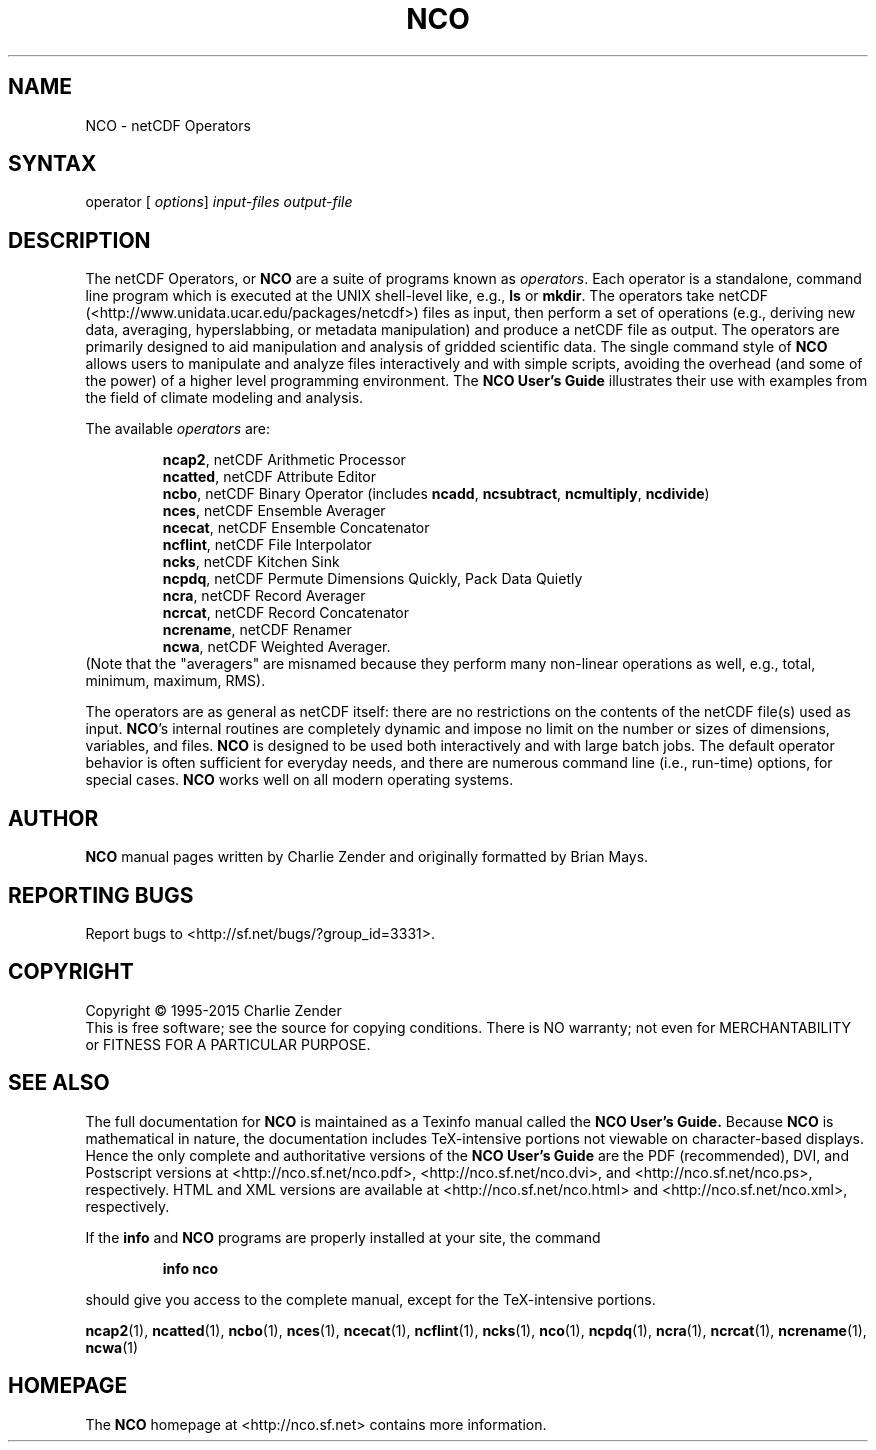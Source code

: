 .\" $Header$ -*-nroff-*-
.\" Purpose: ROFF man page for nco
.\" Usage:
.\" nroff -man ~/nco/man/nco.1
.TH NCO 1
.SH NAME
NCO \- netCDF Operators
.SH SYNTAX
operator 
[
.IR options ]
.I input-files
.I output-file
.SH DESCRIPTION
.PP
The netCDF Operators, or 
.B NCO
are a suite of programs known as 
.IR operators .
Each operator is a standalone, command line program which is executed at
the UNIX shell-level like, e.g., 
.B ls
or
.BR mkdir .
The operators take netCDF (<http://www.unidata.ucar.edu/packages/netcdf>)
files as input, then perform a set of operations (e.g., deriving new
data, averaging, hyperslabbing, or metadata manipulation) and produce a 
netCDF file as output. 
The operators are primarily designed to aid manipulation and analysis of
gridded scientific data.
The single command style of 
.B NCO 
allows users to manipulate and analyze
files interactively and with simple scripts, avoiding the overhead
(and some of the power) of a higher level programming environment. 
The 
.B NCO User's Guide
illustrates their use
with examples from the field of climate modeling and analysis.
.PP
The available 
.I operators 
are:
.PP 
.RS
.BR ncap2 ,
netCDF Arithmetic Processor
.RE
.RS
.BR ncatted ,
netCDF Attribute Editor
.RE
.RS
.BR ncbo , 
netCDF Binary Operator (includes 
.BR ncadd , 
.BR ncsubtract , 
.BR ncmultiply , 
.BR ncdivide )
.RE
.RS
.BR nces , 
netCDF Ensemble Averager
.RE
.RS
.BR ncecat , 
netCDF Ensemble Concatenator
.RE
.RS
.BR ncflint , 
netCDF File Interpolator
.RE
.RS
.BR ncks , 
netCDF Kitchen Sink
.RE
.RS
.BR ncpdq ,
netCDF Permute Dimensions Quickly, Pack Data Quietly
.RE
.RS
.BR ncra , 
netCDF Record Averager
.RE
.RS
.BR ncrcat ,
netCDF Record Concatenator
.RE
.RS
.BR ncrename , 
netCDF Renamer
.RE
.RS
.BR ncwa ,
netCDF Weighted Averager.
.RE
(Note that the "averagers"
are misnamed because they perform many non-linear operations as well,
e.g., total, minimum, maximum, RMS).
.PP
The operators are as general as netCDF
itself: there are no restrictions on the contents of the netCDF
file(s) used as input.
.BR NCO 's 
internal routines are completely dynamic and impose no limit on
the number or sizes of dimensions, variables, and files.
.B NCO 
is designed to be used both interactively and with large batch jobs.
The default operator behavior is often sufficient for everyday needs, 
and there are numerous command line (i.e., run-time) options, for
special cases.
.B NCO
works well on all modern operating systems.

.\" NB: Append man_end.txt here
.\" $Header$ -*-nroff-*-
.\" Purpose: Trailer file for common ending to NCO man pages
.\" Usage: 
.\" Append this file to end of NCO man pages immediately after marker
.\" that says "Append man_end.txt here"
.SH AUTHOR
.B NCO
manual pages written by Charlie Zender and originally formatted by Brian Mays.

.SH "REPORTING BUGS"
Report bugs to <http://sf.net/bugs/?group_id=3331>.

.SH COPYRIGHT
Copyright \(co 1995-2015 Charlie Zender
.br
This is free software; see the source for copying conditions.  There is NO
warranty; not even for MERCHANTABILITY or FITNESS FOR A PARTICULAR PURPOSE.

.SH "SEE ALSO"
The full documentation for
.B NCO
is maintained as a Texinfo manual called the 
.B NCO User's Guide.
Because 
.B NCO
is mathematical in nature, the documentation includes TeX-intensive
portions not viewable on character-based displays. 
Hence the only complete and authoritative versions of the 
.B NCO User's Guide 
are the PDF (recommended), DVI, and Postscript versions at
<http://nco.sf.net/nco.pdf>, <http://nco.sf.net/nco.dvi>,
and <http://nco.sf.net/nco.ps>, respectively.
HTML and XML versions
are available at <http://nco.sf.net/nco.html> and
<http://nco.sf.net/nco.xml>, respectively.

If the
.B info
and
.B NCO
programs are properly installed at your site, the command
.IP
.B info nco
.PP
should give you access to the complete manual, except for the
TeX-intensive portions.

.BR ncap2 (1), 
.BR ncatted (1), 
.BR ncbo (1), 
.BR nces (1), 
.BR ncecat (1), 
.BR ncflint (1), 
.BR ncks (1), 
.BR nco (1), 
.BR ncpdq (1), 
.BR ncra (1), 
.BR ncrcat (1), 
.BR ncrename (1), 
.BR ncwa (1) 

.SH HOMEPAGE
The 
.B NCO
homepage at <http://nco.sf.net> contains more information.
